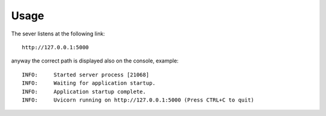 Usage
-----
The sever listens at the following link::

    http://127.0.0.1:5000

anyway the correct path is displayed also on the console, example::

    INFO:     Started server process [21068]
    INFO:     Waiting for application startup.
    INFO:     Application startup complete.
    INFO:     Uvicorn running on http://127.0.0.1:5000 (Press CTRL+C to quit)



